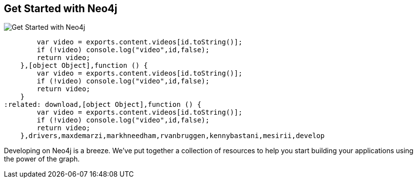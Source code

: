 == Get Started with Neo4j
:type: page
:path: /develop/getting_started
image::http://i.imgur.com/uf5EHWk.png[Get Started with Neo4j,role=thumbnail]
:featured: [object Object],function () {
        var video = exports.content.videos[id.toString()];
        if (!video) console.log("video",id,false);
        return video;
    },[object Object],function () {
        var video = exports.content.videos[id.toString()];
        if (!video) console.log("video",id,false);
        return video;
    }
:related: download,[object Object],function () {
        var video = exports.content.videos[id.toString()];
        if (!video) console.log("video",id,false);
        return video;
    },drivers,maxdemarzi,markhneedham,rvanbruggen,kennybastani,mesirii,develop


[INTRO]
Developing on Neo4j is a breeze. We've put together a collection of resources to help you start building your applications using the power of the graph.